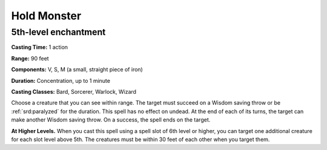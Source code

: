 
.. _srd:hold-monster:

Hold Monster
-------------------------------------------------------------

5th-level enchantment
^^^^^^^^^^^^^^^^^^^^^

**Casting Time:** 1 action

**Range:** 90 feet

**Components:** V, S, M (a small, straight piece of iron)

**Duration:** Concentration, up to 1 minute

**Casting Classes:** Bard, Sorcerer, Warlock, Wizard

Choose a creature that you can see within range. The target must succeed
on a Wisdom saving throw or be :ref:`srd:paralyzed` for the duration. This spell
has no effect on undead. At the end of each of its turns, the target can
make another Wisdom saving throw. On a success, the spell ends on the
target.

**At Higher Levels.** When you cast this spell using a spell slot of 6th
level or higher, you can target one additional creature for each slot
level above 5th. The creatures must be within 30 feet of each other when
you target them.
